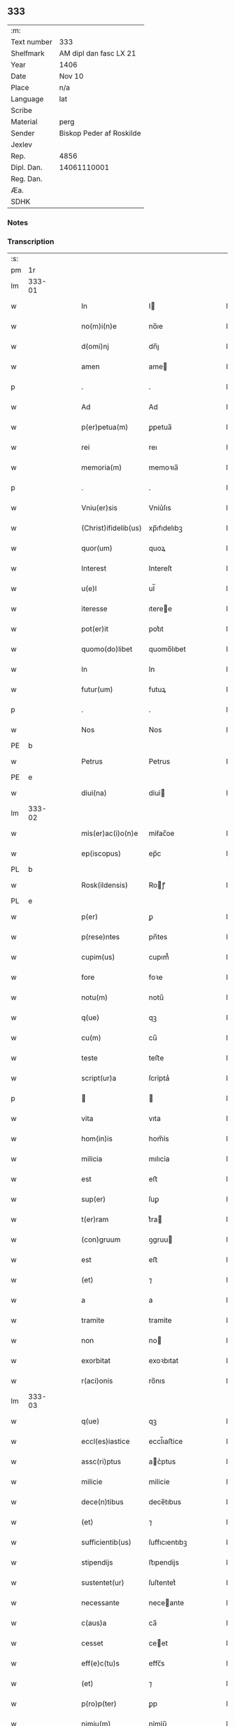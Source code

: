 ** 333
| :m:         |                          |
| Text number | 333                      |
| Shelfmark   | AM dipl dan fasc LX 21   |
| Year        | 1406                     |
| Date        | Nov 10                   |
| Place       | n/a                      |
| Language    | lat                      |
| Scribe      |                          |
| Material    | perg                     |
| Sender      | Biskop Peder af Roskilde |
| Jexlev      |                          |
| Rep.        | 4856                     |
| Dipl. Dan.  | 14061110001              |
| Reg. Dan.   |                          |
| Æa.         |                          |
| SDHK        |                          |

*** Notes


*** Transcription
| :s: |        |   |   |   |   |                      |               |   |   |   |   |     |   |   |   |               |
| pm  | 1r     |   |   |   |   |                      |               |   |   |   |   |     |   |   |   |               |
| lm  | 333-01 |   |   |   |   |                      |               |   |   |   |   |     |   |   |   |               |
| w   |        |   |   |   |   | In                   | I            |   |   |   |   | lat |   |   |   |        333-01 |
| w   |        |   |   |   |   | no(m)i(n)e           | no̅ıe          |   |   |   |   | lat |   |   |   |        333-01 |
| w   |        |   |   |   |   | d(omi)nj             | dn̅ȷ           |   |   |   |   | lat |   |   |   |        333-01 |
| w   |        |   |   |   |   | amen                 | ame          |   |   |   |   | lat |   |   |   |        333-01 |
| p   |        |   |   |   |   | .                    | .             |   |   |   |   | lat |   |   |   |        333-01 |
| w   |        |   |   |   |   | Ad                   | Ad            |   |   |   |   | lat |   |   |   |        333-01 |
| w   |        |   |   |   |   | p(er)petua(m)        | ꝑpetua̅        |   |   |   |   | lat |   |   |   |        333-01 |
| w   |        |   |   |   |   | rei                  | reı           |   |   |   |   | lat |   |   |   |        333-01 |
| w   |        |   |   |   |   | memoria(m)           | memoꝛıa̅       |   |   |   |   | lat |   |   |   |        333-01 |
| p   |        |   |   |   |   | .                    | .             |   |   |   |   | lat |   |   |   |        333-01 |
| w   |        |   |   |   |   | Vniu(er)sis          | Vniu͛ſıs       |   |   |   |   | lat |   |   |   |        333-01 |
| w   |        |   |   |   |   | (Christ)ifidelib(us) | xp̅ıfıdelıbꝫ   |   |   |   |   | lat |   |   |   |        333-01 |
| w   |        |   |   |   |   | quor(um)             | quoꝝ          |   |   |   |   | lat |   |   |   |        333-01 |
| w   |        |   |   |   |   | Interest             | Intereſt      |   |   |   |   | lat |   |   |   |        333-01 |
| w   |        |   |   |   |   | u(e)l                | ul̅            |   |   |   |   | lat |   |   |   |        333-01 |
| w   |        |   |   |   |   | iteresse             | ıteree       |   |   |   |   | lat |   |   |   |        333-01 |
| w   |        |   |   |   |   | pot(er)it            | pot͛ıt         |   |   |   |   | lat |   |   |   |        333-01 |
| w   |        |   |   |   |   | quomo(do)libet       | quomo̅lıbet    |   |   |   |   | lat |   |   |   |        333-01 |
| w   |        |   |   |   |   | In                   | In            |   |   |   |   | lat |   |   |   |        333-01 |
| w   |        |   |   |   |   | futur(um)            | futuꝝ         |   |   |   |   | lat |   |   |   |        333-01 |
| p   |        |   |   |   |   | .                    | .             |   |   |   |   | lat |   |   |   |        333-01 |
| w   |        |   |   |   |   | Nos                  | Nos           |   |   |   |   | lat |   |   |   |        333-01 |
| PE  | b      |   |   |   |   |                      |               |   |   |   |   |     |   |   |   |               |
| w   |        |   |   |   |   | Petrus               | Petrus        |   |   |   |   | lat |   |   |   |        333-01 |
| PE  | e      |   |   |   |   |                      |               |   |   |   |   |     |   |   |   |               |
| w   |        |   |   |   |   | dỉuỉ(na)             | dỉuỉ         |   |   |   |   | lat |   |   |   |        333-01 |
| lm  | 333-02 |   |   |   |   |                      |               |   |   |   |   |     |   |   |   |               |
| w   |        |   |   |   |   | mỉs(er)ac(i)o(n)e    | mỉẜac̅oe       |   |   |   |   | lat |   |   |   |        333-02 |
| w   |        |   |   |   |   | ep(iscopus)          | ep̅c           |   |   |   |   | lat |   |   |   |        333-02 |
| PL  | b      |   |   |   |   |                      |               |   |   |   |   |     |   |   |   |               |
| w   |        |   |   |   |   | Rosk(ildensis)       | Roꝭ          |   |   |   |   | lat |   |   |   |        333-02 |
| PL  | e      |   |   |   |   |                      |               |   |   |   |   |     |   |   |   |               |
| w   |        |   |   |   |   | p(er)                | ꝑ             |   |   |   |   | lat |   |   |   |        333-02 |
| w   |        |   |   |   |   | p(rese)ntes          | pn̅tes         |   |   |   |   | lat |   |   |   |        333-02 |
| w   |        |   |   |   |   | cupim(us)            | cupım᷒         |   |   |   |   | lat |   |   |   |        333-02 |
| w   |        |   |   |   |   | fore                 | foꝛe          |   |   |   |   | lat |   |   |   |        333-02 |
| w   |        |   |   |   |   | notu(m)              | notu̅          |   |   |   |   | lat |   |   |   |        333-02 |
| w   |        |   |   |   |   | q(ue)                | qꝫ            |   |   |   |   | lat |   |   |   |        333-02 |
| w   |        |   |   |   |   | cu(m)                | cu̅            |   |   |   |   | lat |   |   |   |        333-02 |
| w   |        |   |   |   |   | teste                | teﬅe          |   |   |   |   | lat |   |   |   |        333-02 |
| w   |        |   |   |   |   | script(ur)a          | ſcrỉptaᷣ       |   |   |   |   | lat |   |   |   |        333-02 |
| p   |        |   |   |   |   |                     |              |   |   |   |   | lat |   |   |   |        333-02 |
| w   |        |   |   |   |   | vita                 | vıta          |   |   |   |   | lat |   |   |   |        333-02 |
| w   |        |   |   |   |   | hom(in)is            | hom̅ỉs         |   |   |   |   | lat |   |   |   |        333-02 |
| w   |        |   |   |   |   | milicia              | mılıcỉa       |   |   |   |   | lat |   |   |   |        333-02 |
| w   |        |   |   |   |   | est                  | eﬅ            |   |   |   |   | lat |   |   |   |        333-02 |
| w   |        |   |   |   |   | sup(er)              | ſuꝑ           |   |   |   |   | lat |   |   |   |        333-02 |
| w   |        |   |   |   |   | t(er)ram             | t͛ra          |   |   |   |   | lat |   |   |   |        333-02 |
| w   |        |   |   |   |   | (con)gruum           | ꝯgruu        |   |   |   |   | lat |   |   |   |        333-02 |
| w   |        |   |   |   |   | est                  | eﬅ            |   |   |   |   | lat |   |   |   |        333-02 |
| w   |        |   |   |   |   | (et)                 | ⁊             |   |   |   |   | lat |   |   |   |        333-02 |
| w   |        |   |   |   |   | a                    | a             |   |   |   |   | lat |   |   |   |        333-02 |
| w   |        |   |   |   |   | tramite              | tramỉte       |   |   |   |   | lat |   |   |   |        333-02 |
| w   |        |   |   |   |   | non                  | no           |   |   |   |   | lat |   |   |   |        333-02 |
| w   |        |   |   |   |   | exorbitat            | exoꝛbıtat     |   |   |   |   | lat |   |   |   |        333-02 |
| w   |        |   |   |   |   | r(aci)onis           | ro̅nıs         |   |   |   |   | lat |   |   |   |        333-02 |
| lm  | 333-03 |   |   |   |   |                      |               |   |   |   |   |     |   |   |   |               |
| w   |        |   |   |   |   | q(ue)                | qꝫ            |   |   |   |   | lat |   |   |   |        333-03 |
| w   |        |   |   |   |   | eccl(es)iastice      | eccl̅ıaﬅice    |   |   |   |   | lat |   |   |   |        333-03 |
| w   |        |   |   |   |   | assc(ri)ptus         | ac͛ptus       |   |   |   |   | lat |   |   |   |        333-03 |
| w   |        |   |   |   |   | milicie              | milicie       |   |   |   |   | lat |   |   |   |        333-03 |
| w   |        |   |   |   |   | dece(n)tibus         | dece̅tıbus     |   |   |   |   | lat |   |   |   |        333-03 |
| w   |        |   |   |   |   | (et)                 | ⁊             |   |   |   |   | lat |   |   |   |        333-03 |
| w   |        |   |   |   |   | sufficientib(us)     | ſuffıcıentıbꝫ |   |   |   |   | lat |   |   |   |        333-03 |
| w   |        |   |   |   |   | stipendijs           | ﬅıpendijs     |   |   |   |   | lat |   |   |   |        333-03 |
| w   |        |   |   |   |   | sustentet(ur)        | ſuſtentetᷣ     |   |   |   |   | lat |   |   |   |        333-03 |
| w   |        |   |   |   |   | necessante           | neceante     |   |   |   |   | lat |   |   |   |        333-03 |
| w   |        |   |   |   |   | c(aus)a              | ca̅            |   |   |   |   | lat |   |   |   |        333-03 |
| w   |        |   |   |   |   | cesset               | ceet         |   |   |   |   | lat |   |   |   |        333-03 |
| w   |        |   |   |   |   | eff(e)c(tu)s         | effc̅s         |   |   |   |   | lat |   |   |   |        333-03 |
| w   |        |   |   |   |   | (et)                 | ⁊             |   |   |   |   | lat |   |   |   |        333-03 |
| w   |        |   |   |   |   | p(ro)p(ter)          | ꝑp            |   |   |   |   | lat |   |   |   |        333-03 |
| w   |        |   |   |   |   | nimiu(m)             | nỉmỉu̅         |   |   |   |   | lat |   |   |   |        333-03 |
| w   |        |   |   |   |   | stipendior(um)       | ﬅıpendıoꝝ     |   |   |   |   | lat |   |   |   |        333-03 |
| w   |        |   |   |   |   | def(e)c(tu)m         | defc̅         |   |   |   |   | lat |   |   |   |        333-03 |
| w   |        |   |   |   |   | deficiat             | defıciat      |   |   |   |   | lat |   |   |   |        333-03 |
| w   |        |   |   |   |   | milita(n)s           | milıta̅s       |   |   |   |   | lat |   |   |   |        333-03 |
| w   |        |   |   |   |   | an(te)q(uam)         | an̅qꝫ         |   |   |   |   | lat |   |   |   |        333-03 |
| lm  | 333-04 |   |   |   |   |                      |               |   |   |   |   |     |   |   |   |               |
| w   |        |   |   |   |   | meritorium           | merỉtoꝛỉu    |   |   |   |   | lat |   |   |   |        333-04 |
| w   |        |   |   |   |   | p(er)uentu(m)        | ꝑuentu̅        |   |   |   |   | lat |   |   |   |        333-04 |
| w   |        |   |   |   |   | fu(er)it             | fu͛ıt          |   |   |   |   | lat |   |   |   |        333-04 |
| w   |        |   |   |   |   | ad                   | ad            |   |   |   |   | lat |   |   |   |        333-04 |
| w   |        |   |   |   |   | trỉu(m)phu(m)        | trỉu̅phu̅       |   |   |   |   | lat |   |   |   |        333-04 |
| p   |        |   |   |   |   | .                    | .             |   |   |   |   | lat |   |   |   |        333-04 |
| w   |        |   |   |   |   | Quod                 | Quod          |   |   |   |   | lat |   |   |   |        333-04 |
| w   |        |   |   |   |   | nos                  | nos           |   |   |   |   | lat |   |   |   |        333-04 |
| w   |        |   |   |   |   | exacte               | exae         |   |   |   |   | lat |   |   |   |        333-04 |
| w   |        |   |   |   |   | solicitudinis        | ſolicıtudinis |   |   |   |   | lat |   |   |   |        333-04 |
| w   |        |   |   |   |   | instancia            | inﬅancia      |   |   |   |   | lat |   |   |   |        333-04 |
| w   |        |   |   |   |   | p(er)pendentes       | ꝑpendentes    |   |   |   |   | lat |   |   |   |        333-04 |
| w   |        |   |   |   |   | (et)                 | ⁊             |   |   |   |   | lat |   |   |   |        333-04 |
| w   |        |   |   |   |   | defectib(us)         | defeıbꝫ      |   |   |   |   | lat |   |   |   |        333-04 |
| w   |        |   |   |   |   | n(ost)ro             | nr̅o           |   |   |   |   | lat |   |   |   |        333-04 |
| w   |        |   |   |   |   | scituj               | ſcituj        |   |   |   |   | lat |   |   |   |        333-04 |
| w   |        |   |   |   |   | se                   | ſe            |   |   |   |   | lat |   |   |   |        333-04 |
| w   |        |   |   |   |   | offerentib(us)       | offerentibꝫ   |   |   |   |   | lat |   |   |   |        333-04 |
| w   |        |   |   |   |   | coop(er)ante         | cooꝑante      |   |   |   |   | lat |   |   |   |        333-04 |
| w   |        |   |   |   |   | d(omi)no             | dn̅o           |   |   |   |   | lat |   |   |   |        333-04 |
| w   |        |   |   |   |   | q(ua)ntum            | qntu        |   |   |   |   | lat |   |   |   |        333-04 |
| lm  | 333-05 |   |   |   |   |                      |               |   |   |   |   |     |   |   |   |               |
| w   |        |   |   |   |   | possum(us)           | poum᷒         |   |   |   |   | lat |   |   |   |        333-05 |
| w   |        |   |   |   |   | consulere            | conſulere     |   |   |   |   | lat |   |   |   |        333-05 |
| w   |        |   |   |   |   | cupientes            | cupıentes     |   |   |   |   | lat |   |   |   |        333-05 |
| p   |        |   |   |   |   | .                    | .             |   |   |   |   | lat |   |   |   |        333-05 |
| w   |        |   |   |   |   | Canonỉcatuj          | Canonỉcatu   |   |   |   |   | lat |   |   |   |        333-05 |
| w   |        |   |   |   |   | (et)                 | ⁊             |   |   |   |   | lat |   |   |   |        333-05 |
| w   |        |   |   |   |   | p(reb)ende           | p̅ende         |   |   |   |   | lat |   |   |   |        333-05 |
| PE  | b      |   |   |   |   |                      |               |   |   |   |   |     |   |   |   |               |
| w   |        |   |   |   |   | euerdboldam          | euerdbolda   |   |   |   |   | lat |   |   |   |        333-05 |
| PE  | e      |   |   |   |   |                      |               |   |   |   |   |     |   |   |   |               |
| w   |        |   |   |   |   | in                   | i            |   |   |   |   | lat |   |   |   |        333-05 |
| w   |        |   |   |   |   | eccl(es)ia           | eccl̅ıa        |   |   |   |   | lat |   |   |   |        333-05 |
| w   |        |   |   |   |   | n(ost)ra             | nr̅a           |   |   |   |   | lat |   |   |   |        333-05 |
| PL  | b      |   |   |   |   |                      |               |   |   |   |   |     |   |   |   |               |
| w   |        |   |   |   |   | Rosk(ildensis)       | Roꝭ          |   |   |   |   | lat |   |   |   |        333-05 |
| PL  | e      |   |   |   |   |                      |               |   |   |   |   |     |   |   |   |               |
| p   |        |   |   |   |   | .                    | .             |   |   |   |   | lat |   |   |   |        333-05 |
| w   |        |   |   |   |   | quos                 | quos          |   |   |   |   | lat |   |   |   |        333-05 |
| w   |        |   |   |   |   | dil(e)c(tu)s         | dıl̅cs         |   |   |   |   | lat |   |   |   |        333-05 |
| w   |        |   |   |   |   | nob(is)              | nob̅           |   |   |   |   | lat |   |   |   |        333-05 |
| w   |        |   |   |   |   | d(omi)n(u)s          | dn̅s           |   |   |   |   | lat |   |   |   |        333-05 |
| PE  | b      |   |   |   |   |                      |               |   |   |   |   |     |   |   |   |               |
| w   |        |   |   |   |   | michael              | michael       |   |   |   |   | lat |   |   |   |        333-05 |
| w   |        |   |   |   |   | clementis            | clementıs     |   |   |   |   | lat |   |   |   |        333-05 |
| PE  | e      |   |   |   |   |                      |               |   |   |   |   |     |   |   |   |               |
| w   |        |   |   |   |   | Canonicus            | Canonicus     |   |   |   |   | lat |   |   |   |        333-05 |
| w   |        |   |   |   |   | ibide(m)             | ibıde̅         |   |   |   |   | lat |   |   |   |        333-05 |
| lm  | 333-06 |   |   |   |   |                      |               |   |   |   |   |     |   |   |   |               |
| w   |        |   |   |   |   | iam                  | ıa           |   |   |   |   | lat |   |   |   |        333-06 |
| w   |        |   |   |   |   | actu                 | au           |   |   |   |   | lat |   |   |   |        333-06 |
| w   |        |   |   |   |   | tenet                | tenet         |   |   |   |   | lat |   |   |   |        333-06 |
| w   |        |   |   |   |   | p(ro)p(ter)          | ꝑp            |   |   |   |   | lat |   |   |   |        333-06 |
| w   |        |   |   |   |   | ip(s)or(um)          | ıp̅oꝝ          |   |   |   |   | lat |   |   |   |        333-06 |
| w   |        |   |   |   |   | Canonicat(us)        | Canonicat᷒     |   |   |   |   | lat |   |   |   |        333-06 |
| w   |        |   |   |   |   | (et)                 | ⁊             |   |   |   |   | lat |   |   |   |        333-06 |
| w   |        |   |   |   |   | p(re)bende           | p̅bende        |   |   |   |   | lat |   |   |   |        333-06 |
| w   |        |   |   |   |   | fructuum             | fruuu       |   |   |   |   | lat |   |   |   |        333-06 |
| w   |        |   |   |   |   | pensionu(m)          | penſıonu̅      |   |   |   |   | lat |   |   |   |        333-06 |
| w   |        |   |   |   |   | (et)                 | ⁊             |   |   |   |   | lat |   |   |   |        333-06 |
| w   |        |   |   |   |   | obuenc(i)onum        | obuenc̅onu    |   |   |   |   | lat |   |   |   |        333-06 |
| w   |        |   |   |   |   | defectuosam          | defeuoſa    |   |   |   |   | lat |   |   |   |        333-06 |
| w   |        |   |   |   |   | exilitatem           | exılıtate    |   |   |   |   | lat |   |   |   |        333-06 |
| w   |        |   |   |   |   | (et)                 | ⁊             |   |   |   |   | lat |   |   |   |        333-06 |
| w   |        |   |   |   |   | tenuitatem           | tenuỉtate    |   |   |   |   | lat |   |   |   |        333-06 |
| w   |        |   |   |   |   | cum                  | cu           |   |   |   |   | lat |   |   |   |        333-06 |
| w   |        |   |   |   |   | urgens               | urgens        |   |   |   |   | lat |   |   |   |        333-06 |
| w   |        |   |   |   |   | necessỉtas           | neceỉtas     |   |   |   |   | lat |   |   |   |        333-06 |
| lm  | 333-07 |   |   |   |   |                      |               |   |   |   |   |     |   |   |   |               |
| w   |        |   |   |   |   | (et)                 | ⁊             |   |   |   |   | lat |   |   |   |        333-07 |
| w   |        |   |   |   |   | euidens              | euỉdens       |   |   |   |   | lat |   |   |   |        333-07 |
| w   |        |   |   |   |   | utilitas             | utỉlỉtas      |   |   |   |   | lat |   |   |   |        333-07 |
| w   |        |   |   |   |   | id                   | ıd            |   |   |   |   | lat |   |   |   |        333-07 |
| w   |        |   |   |   |   | exposcat             | expoſcat      |   |   |   |   | lat |   |   |   |        333-07 |
| p   |        |   |   |   |   | .                    | .             |   |   |   |   | lat |   |   |   |        333-07 |
| w   |        |   |   |   |   | Capellam             | Capella      |   |   |   |   | lat |   |   |   |        333-07 |
| w   |        |   |   |   |   | in                   | ı            |   |   |   |   | lat |   |   |   |        333-07 |
| w   |        |   |   |   |   | h(on)orem            | h̅oꝛe         |   |   |   |   | lat |   |   |   |        333-07 |
| w   |        |   |   |   |   | dei                  | deí           |   |   |   |   | lat |   |   |   |        333-07 |
| p   |        |   |   |   |   | .                    | .             |   |   |   |   | lat |   |   |   |        333-07 |
| w   |        |   |   |   |   | o(mn)i(u)m           | oỉ̅           |   |   |   |   | lat |   |   |   |        333-07 |
| w   |        |   |   |   |   | s(an)c(t)or(um)      | ſcoꝝ          |   |   |   |   | lat |   |   |   |        333-07 |
| p   |        |   |   |   |   | .                    | .             |   |   |   |   | lat |   |   |   |        333-07 |
| w   |        |   |   |   |   | (et)                 | ⁊             |   |   |   |   | lat |   |   |   |        333-07 |
| w   |        |   |   |   |   | b(ea)ti              | bt̅ı           |   |   |   |   | lat |   |   |   |        333-07 |
| PE  | b      |   |   |   |   |                      |               |   |   |   |   |     |   |   |   |               |
| w   |        |   |   |   |   | sygfridi             | ſygfrıdı      |   |   |   |   | lat |   |   |   |        333-07 |
| PE  | e      |   |   |   |   |                      |               |   |   |   |   |     |   |   |   |               |
| w   |        |   |   |   |   | confessor(is)        | confeorꝭ     |   |   |   |   | lat |   |   |   |        333-07 |
| w   |        |   |   |   |   | in                   | í            |   |   |   |   | lat |   |   |   |        333-07 |
| w   |        |   |   |   |   | eade(m)              | eade̅          |   |   |   |   | lat |   |   |   |        333-07 |
| w   |        |   |   |   |   | eccl(es)ỉa           | eccl̅ỉa        |   |   |   |   | lat |   |   |   |        333-07 |
| w   |        |   |   |   |   | p(er)                | ꝑ             |   |   |   |   | lat |   |   |   |        333-07 |
| w   |        |   |   |   |   | nos                  | nos           |   |   |   |   | lat |   |   |   |        333-07 |
| w   |        |   |   |   |   | de                   | de            |   |   |   |   | lat |   |   |   |        333-07 |
| w   |        |   |   |   |   | nouo                 | nouo          |   |   |   |   | lat |   |   |   |        333-07 |
| w   |        |   |   |   |   | fundatam             | fundata      |   |   |   |   | lat |   |   |   |        333-07 |
| w   |        |   |   |   |   | (et)                 | ⁊             |   |   |   |   | lat |   |   |   |        333-07 |
| w   |        |   |   |   |   | de                   | de            |   |   |   |   | lat |   |   |   |        333-07 |
| w   |        |   |   |   |   | bonjs                | bons         |   |   |   |   | lat |   |   |   |        333-07 |
| lm  | 333-08 |   |   |   |   |                      |               |   |   |   |   |     |   |   |   |               |
| w   |        |   |   |   |   | n(ost)ris            | nr̅ỉs          |   |   |   |   | lat |   |   |   |        333-08 |
| w   |        |   |   |   |   | peculiarib(us)       | peculỉarỉbꝫ   |   |   |   |   | lat |   |   |   |        333-08 |
| w   |        |   |   |   |   | p(er)                | ꝑ             |   |   |   |   | lat |   |   |   |        333-08 |
| w   |        |   |   |   |   | industriam           | ỉnduﬅrỉa     |   |   |   |   | lat |   |   |   |        333-08 |
| w   |        |   |   |   |   | n(ost)ram            | nr̅a          |   |   |   |   | lat |   |   |   |        333-08 |
| w   |        |   |   |   |   | acquisit(is)         | acquỉſitꝭ     |   |   |   |   | lat |   |   |   |        333-08 |
| w   |        |   |   |   |   | dotatam              | dotata       |   |   |   |   | lat |   |   |   |        333-08 |
| w   |        |   |   |   |   | necnon               | necno        |   |   |   |   | lat |   |   |   |        333-08 |
| w   |        |   |   |   |   | p(er)                | ꝑ             |   |   |   |   | lat |   |   |   |        333-08 |
| w   |        |   |   |   |   | sedem                | ſede         |   |   |   |   | lat |   |   |   |        333-08 |
| w   |        |   |   |   |   | ap(osto)licam        | apl̅ıca       |   |   |   |   | lat |   |   |   |        333-08 |
| w   |        |   |   |   |   | co(m)firmatam        | co̅fỉrmata    |   |   |   |   | lat |   |   |   |        333-08 |
| w   |        |   |   |   |   | vna                  | vna           |   |   |   |   | lat |   |   |   |        333-08 |
| w   |        |   |   |   |   | cum                  | cu           |   |   |   |   | lat |   |   |   |        333-08 |
| w   |        |   |   |   |   | om(n)ib(us)          | om̅ỉbꝫ         |   |   |   |   | lat |   |   |   |        333-08 |
| w   |        |   |   |   |   | (et)                 | ⁊             |   |   |   |   | lat |   |   |   |        333-08 |
| w   |        |   |   |   |   | sỉng(u)lis           | ſỉngl̅ỉs       |   |   |   |   | lat |   |   |   |        333-08 |
| w   |        |   |   |   |   | suis                 | ſuıs          |   |   |   |   | lat |   |   |   |        333-08 |
| w   |        |   |   |   |   | attinencijs          | aınencís    |   |   |   |   | lat |   |   |   |        333-08 |
| lm  | 333-09 |   |   |   |   |                      |               |   |   |   |   |     |   |   |   |               |
| w   |        |   |   |   |   | bonis                | bonís         |   |   |   |   | lat |   |   |   |        333-09 |
| p   |        |   |   |   |   | .                    | .             |   |   |   |   | lat |   |   |   |        333-09 |
| w   |        |   |   |   |   | possessionib(us)     | poeỉonıbꝫ   |   |   |   |   | lat |   |   |   |        333-09 |
| p   |        |   |   |   |   | .                    | .             |   |   |   |   | lat |   |   |   |        333-09 |
| w   |        |   |   |   |   | villis               | vıllỉs        |   |   |   |   | lat |   |   |   |        333-09 |
| p   |        |   |   |   |   | .                    | .             |   |   |   |   | lat |   |   |   |        333-09 |
| w   |        |   |   |   |   | agris                | agrỉs         |   |   |   |   | lat |   |   |   |        333-09 |
| p   |        |   |   |   |   | .                    | .             |   |   |   |   | lat |   |   |   |        333-09 |
| w   |        |   |   |   |   | pratis               | pratỉs        |   |   |   |   | lat |   |   |   |        333-09 |
| p   |        |   |   |   |   | .                    | .             |   |   |   |   | lat |   |   |   |        333-09 |
| w   |        |   |   |   |   | siluis               | ſıluís        |   |   |   |   | lat |   |   |   |        333-09 |
| p   |        |   |   |   |   | .                    | .             |   |   |   |   | lat |   |   |   |        333-09 |
| w   |        |   |   |   |   | pascuis              | paſcuỉs       |   |   |   |   | lat |   |   |   |        333-09 |
| p   |        |   |   |   |   | .                    | .             |   |   |   |   | lat |   |   |   |        333-09 |
| w   |        |   |   |   |   | piscatur(is)         | pıſcaturꝭ     |   |   |   |   | lat |   |   |   |        333-09 |
| p   |        |   |   |   |   | .                    | .             |   |   |   |   | lat |   |   |   |        333-09 |
| w   |        |   |   |   |   | munerib(us)          | munerıbꝫ      |   |   |   |   | lat |   |   |   |        333-09 |
| p   |        |   |   |   |   | .                    | .             |   |   |   |   | lat |   |   |   |        333-09 |
| w   |        |   |   |   |   | (et)                 | ⁊             |   |   |   |   | lat |   |   |   |        333-09 |
| w   |        |   |   |   |   | s(er)uicijs          | ẜuícỉs       |   |   |   |   | lat |   |   |   |        333-09 |
| p   |        |   |   |   |   | .                    | .             |   |   |   |   | lat |   |   |   |        333-09 |
| w   |        |   |   |   |   | Necnon               | Necno        |   |   |   |   | lat |   |   |   |        333-09 |
| w   |        |   |   |   |   | d(i)c(t)ar(um)       | dc̅aꝝ          |   |   |   |   | lat |   |   |   |        333-09 |
| w   |        |   |   |   |   | possessionu(m)       | poeỉonu̅     |   |   |   |   | lat |   |   |   |        333-09 |
| w   |        |   |   |   |   | (et)                 | ⁊             |   |   |   |   | lat |   |   |   |        333-09 |
| w   |        |   |   |   |   | bonor(um)            | bonoꝝ         |   |   |   |   | lat |   |   |   |        333-09 |
| w   |        |   |   |   |   | attinenciar(um)      | aỉnencỉaꝝ    |   |   |   |   | lat |   |   |   |        333-09 |
| p   |        |   |   |   |   | .                    | .             |   |   |   |   | lat |   |   |   |        333-09 |
| w   |        |   |   |   |   | deci¦mis             | deci¦mis      |   |   |   |   | lat |   |   |   | 333-09—333-10 |
| w   |        |   |   |   |   | ep(iscop)alib(us)    | ep̅alỉbꝫ       |   |   |   |   | lat |   |   |   |        333-10 |
| p   |        |   |   |   |   | .                    | .             |   |   |   |   | lat |   |   |   |        333-10 |
| w   |        |   |   |   |   | vniu(er)sisq(ue)     | vnıu͛ſỉſqꝫ     |   |   |   |   | lat |   |   |   |        333-10 |
| w   |        |   |   |   |   | alijs                | alís         |   |   |   |   | lat |   |   |   |        333-10 |
| w   |        |   |   |   |   | obuenc(i)onib(us)    | obuenc̅onỉbꝫ   |   |   |   |   | lat |   |   |   |        333-10 |
| w   |        |   |   |   |   | nullis               | nullıs        |   |   |   |   | lat |   |   |   |        333-10 |
| w   |        |   |   |   |   | except(is)           | exceptꝭ       |   |   |   |   | lat |   |   |   |        333-10 |
| w   |        |   |   |   |   | quibuscumq(ue)       | quibuſcumqꝫ   |   |   |   |   | lat |   |   |   |        333-10 |
| w   |        |   |   |   |   | censeant(ur)         | cenſeantᷣ      |   |   |   |   | lat |   |   |   |        333-10 |
| w   |        |   |   |   |   | no(min)ib(us)        | no̅ıbꝫ         |   |   |   |   | lat |   |   |   |        333-10 |
| p   |        |   |   |   |   | .                    | .             |   |   |   |   | lat |   |   |   |        333-10 |
| w   |        |   |   |   |   | Onerib(us)           | Onerıbꝫ       |   |   |   |   | lat |   |   |   |        333-10 |
| w   |        |   |   |   |   | aut                  | aut           |   |   |   |   | lat |   |   |   |        333-10 |
| w   |        |   |   |   |   | d(i)c(t)e            | dc̅e           |   |   |   |   | lat |   |   |   |        333-10 |
| w   |        |   |   |   |   | Capelle              | Capelle       |   |   |   |   | lat |   |   |   |        333-10 |
| w   |        |   |   |   |   | (et)                 | ⁊             |   |   |   |   | lat |   |   |   |        333-10 |
| w   |        |   |   |   |   | suo                  | ſuo           |   |   |   |   | lat |   |   |   |        333-10 |
| w   |        |   |   |   |   | possessorj           | poeoꝛ      |   |   |   |   | lat |   |   |   |        333-10 |
| w   |        |   |   |   |   | qui                  | qui           |   |   |   |   | lat |   |   |   |        333-10 |
| w   |        |   |   |   |   | p(ro)                | ꝓ             |   |   |   |   | lat |   |   |   |        333-10 |
| w   |        |   |   |   |   | t(em)p(er)e          | tꝑe           |   |   |   |   | lat |   |   |   |        333-10 |
| w   |        |   |   |   |   | fu(er)it             | fu͛ıt          |   |   |   |   | lat |   |   |   |        333-10 |
| lm  | 333-11 |   |   |   |   |                      |               |   |   |   |   |     |   |   |   |               |
| w   |        |   |   |   |   | p(er)                | ꝑ             |   |   |   |   | lat |   |   |   |        333-11 |
| w   |        |   |   |   |   | nos                  | nos           |   |   |   |   | lat |   |   |   |        333-11 |
| w   |        |   |   |   |   | impo(s)it(is)        | ỉmpo̅ıtꝭ       |   |   |   |   | lat |   |   |   |        333-11 |
| w   |        |   |   |   |   | s(em)p(er)           | ſꝑ            |   |   |   |   | lat |   |   |   |        333-11 |
| w   |        |   |   |   |   | saluis               | ſaluỉs        |   |   |   |   | lat |   |   |   |        333-11 |
| w   |        |   |   |   |   | p(ro)ut              | ꝓut           |   |   |   |   | lat |   |   |   |        333-11 |
| w   |        |   |   |   |   | h(ec)                | h̅             |   |   |   |   | lat |   |   |   |        333-11 |
| w   |        |   |   |   |   | om(n)ia              | om̅ỉa          |   |   |   |   | lat |   |   |   |        333-11 |
| w   |        |   |   |   |   | in                   | ı            |   |   |   |   | lat |   |   |   |        333-11 |
| w   |        |   |   |   |   | originalib(us)       | oꝛígınalıbꝫ   |   |   |   |   | lat |   |   |   |        333-11 |
| w   |        |   |   |   |   | l(itte)ris           | lr̅ỉs          |   |   |   |   | lat |   |   |   |        333-11 |
| w   |        |   |   |   |   | fundac(i)o(n)is      | fundac̅oıs     |   |   |   |   | lat |   |   |   |        333-11 |
| w   |        |   |   |   |   | d(i)c(t)e            | dc̅e           |   |   |   |   | lat |   |   |   |        333-11 |
| w   |        |   |   |   |   | Capelle              | Capelle       |   |   |   |   | lat |   |   |   |        333-11 |
| w   |        |   |   |   |   | pleni(us)            | plení᷒         |   |   |   |   | lat |   |   |   |        333-11 |
| w   |        |   |   |   |   | exp(r)essant(ur)     | expe̅antᷣ      |   |   |   |   | lat |   |   |   |        333-11 |
| p   |        |   |   |   |   | .                    | .             |   |   |   |   | lat |   |   |   |        333-11 |
| w   |        |   |   |   |   | Accede(n)te          | ccede̅te      |   |   |   |   | lat |   |   |   |        333-11 |
| w   |        |   |   |   |   | ad                   | ad            |   |   |   |   | lat |   |   |   |        333-11 |
| w   |        |   |   |   |   | hoc                  | hoc           |   |   |   |   | lat |   |   |   |        333-11 |
| w   |        |   |   |   |   | mat(ur)o             | matᷣo          |   |   |   |   | lat |   |   |   |        333-11 |
| w   |        |   |   |   |   | (et)                 | ⁊             |   |   |   |   | lat |   |   |   |        333-11 |
| w   |        |   |   |   |   | delibe(r)ato         | delıbe͛ato     |   |   |   |   | lat |   |   |   |        333-11 |
| w   |        |   |   |   |   | consilỉo             | conſılỉo      |   |   |   |   | lat |   |   |   |        333-11 |
| lm  | 333-12 |   |   |   |   |                      |               |   |   |   |   |     |   |   |   |               |
| w   |        |   |   |   |   | (et)                 | ⁊             |   |   |   |   | lat |   |   |   |        333-12 |
| w   |        |   |   |   |   | pleno                | pleno         |   |   |   |   | lat |   |   |   |        333-12 |
| w   |        |   |   |   |   | (con)sensu           | ꝯſenſu        |   |   |   |   | lat |   |   |   |        333-12 |
| w   |        |   |   |   |   | dil(e)c(t)i          | dıl̅cı         |   |   |   |   | lat |   |   |   |        333-12 |
| w   |        |   |   |   |   | Capit(u)li           | Capỉtl̅ı       |   |   |   |   | lat |   |   |   |        333-12 |
| w   |        |   |   |   |   | n(ost)rj             | nr̅ȷ           |   |   |   |   | lat |   |   |   |        333-12 |
| PL  | b      |   |   |   |   |                      |               |   |   |   |   |     |   |   |   |               |
| w   |        |   |   |   |   | Rosk(ildensis)       | Roꝭ          |   |   |   |   | lat |   |   |   |        333-12 |
| PL  | e      |   |   |   |   |                      |               |   |   |   |   |     |   |   |   |               |
| w   |        |   |   |   |   | huic                 | huỉc          |   |   |   |   | lat |   |   |   |        333-12 |
| w   |        |   |   |   |   | affectuj             | affeuj       |   |   |   |   | lat |   |   |   |        333-12 |
| w   |        |   |   |   |   | n(ost)ro             | nr̅o           |   |   |   |   | lat |   |   |   |        333-12 |
| w   |        |   |   |   |   | plurimu(m)           | plurımu̅       |   |   |   |   | lat |   |   |   |        333-12 |
| w   |        |   |   |   |   | applaudent(is)       | alaudentꝭ    |   |   |   |   | lat |   |   |   |        333-12 |
| w   |        |   |   |   |   | diuino               | dỉuíno        |   |   |   |   | lat |   |   |   |        333-12 |
| w   |        |   |   |   |   | auxilio              | auxılỉo       |   |   |   |   | lat |   |   |   |        333-12 |
| w   |        |   |   |   |   | inuocato             | ỉnuocato      |   |   |   |   | lat |   |   |   |        333-12 |
| w   |        |   |   |   |   | p(er)petuo           | ꝑpetuo        |   |   |   |   | lat |   |   |   |        333-12 |
| w   |        |   |   |   |   | annectim(us)         | anneỉm᷒       |   |   |   |   | lat |   |   |   |        333-12 |
| w   |        |   |   |   |   | (et)                 | ⁊             |   |   |   |   | lat |   |   |   |        333-12 |
| w   |        |   |   |   |   | vnim(us)             | vnỉm᷒          |   |   |   |   | lat |   |   |   |        333-12 |
| p   |        |   |   |   |   | .                    | .             |   |   |   |   | lat |   |   |   |        333-12 |
| w   |        |   |   |   |   | faci¦endo            | faci¦endo     |   |   |   |   | lat |   |   |   | 333-12—333-13 |
| w   |        |   |   |   |   | vnu(m)               | vnu̅           |   |   |   |   | lat |   |   |   |        333-13 |
| w   |        |   |   |   |   | b(e)n(e)ficium       | bn̅fıcỉu      |   |   |   |   | lat |   |   |   |        333-13 |
| w   |        |   |   |   |   | insep(er)abil(ite)r  | ỉnſeꝑabıl̅r    |   |   |   |   | lat |   |   |   |        333-13 |
| w   |        |   |   |   |   | de                   | de            |   |   |   |   | lat |   |   |   |        333-13 |
| w   |        |   |   |   |   | vtrisq(ue)           | vtrıſqꝫ       |   |   |   |   | lat |   |   |   |        333-13 |
| w   |        |   |   |   |   | in                   | i            |   |   |   |   | lat |   |   |   |        333-13 |
| w   |        |   |   |   |   | diuinj               | diuinj        |   |   |   |   | lat |   |   |   |        333-13 |
| w   |        |   |   |   |   | cultus               | cultus        |   |   |   |   | lat |   |   |   |        333-13 |
| w   |        |   |   |   |   | vberius              | vberỉus       |   |   |   |   | lat |   |   |   |        333-13 |
| w   |        |   |   |   |   | (et)                 | ⁊             |   |   |   |   | lat |   |   |   |        333-13 |
| w   |        |   |   |   |   | forci(us)            | foꝛcı᷒         |   |   |   |   | lat |   |   |   |        333-13 |
| w   |        |   |   |   |   | sustentam(en)        | ſuﬅenta̅      |   |   |   |   | lat |   |   |   |        333-13 |
| p   |        |   |   |   |   | .                    | .             |   |   |   |   | lat |   |   |   |        333-13 |
| w   |        |   |   |   |   | Quas                 | Quas          |   |   |   |   | lat |   |   |   |        333-13 |
| w   |        |   |   |   |   | quide(m)             | quỉde̅         |   |   |   |   | lat |   |   |   |        333-13 |
| w   |        |   |   |   |   | annecc(i)o(n)em      | annecc̅oe     |   |   |   |   | lat |   |   |   |        333-13 |
| w   |        |   |   |   |   | (et)                 | ⁊             |   |   |   |   | lat |   |   |   |        333-13 |
| w   |        |   |   |   |   | vnione(m)            | vnione̅        |   |   |   |   | lat |   |   |   |        333-13 |
| w   |        |   |   |   |   | p(er)petua           | ꝑpetua        |   |   |   |   | lat |   |   |   |        333-13 |
| w   |        |   |   |   |   | firmi¦tate           | fırmỉ¦tate    |   |   |   |   | lat |   |   |   | 333-13—333-14 |
| w   |        |   |   |   |   | valit(ur)as          | valỉtᷣas       |   |   |   |   | lat |   |   |   |        333-14 |
| p   |        |   |   |   |   | .                    | .             |   |   |   |   | lat |   |   |   |        333-14 |
| w   |        |   |   |   |   | p(rese)n(tis)        | pn̅ꝭ           |   |   |   |   | lat |   |   |   |        333-14 |
| w   |        |   |   |   |   | sc(ri)pti            | ſc͛pti         |   |   |   |   | lat |   |   |   |        333-14 |
| p   |        |   |   |   |   | .                    | .             |   |   |   |   | lat |   |   |   |        333-14 |
| w   |        |   |   |   |   | ac                   | ac            |   |   |   |   | lat |   |   |   |        333-14 |
| w   |        |   |   |   |   | sigillor(um)         | ſıgilloꝝ      |   |   |   |   | lat |   |   |   |        333-14 |
| w   |        |   |   |   |   | n(ost)rj             | nr̅ȷ           |   |   |   |   | lat |   |   |   |        333-14 |
| p   |        |   |   |   |   | .                    | .             |   |   |   |   | lat |   |   |   |        333-14 |
| w   |        |   |   |   |   | ac                   | ac            |   |   |   |   | lat |   |   |   |        333-14 |
| w   |        |   |   |   |   | dil(e)c(t)i          | dıl̅cı         |   |   |   |   | lat |   |   |   |        333-14 |
| w   |        |   |   |   |   | Capit(u)li           | Capıtl̅ı       |   |   |   |   | lat |   |   |   |        333-14 |
| w   |        |   |   |   |   | n(ost)rj             | nr̅ȷ           |   |   |   |   | lat |   |   |   |        333-14 |
| PL  | b      |   |   |   |   |                      |               |   |   |   |   |     |   |   |   |               |
| w   |        |   |   |   |   | Rosk(ildensis)       | Roꝭ          |   |   |   |   | lat |   |   |   |        333-14 |
| PL  | e      |   |   |   |   |                      |               |   |   |   |   |     |   |   |   |               |
| w   |        |   |   |   |   | p(re)d(i)c(t)i       | pdc̅ı          |   |   |   |   | lat |   |   |   |        333-14 |
| w   |        |   |   |   |   | huic                 | huíc          |   |   |   |   | lat |   |   |   |        333-14 |
| w   |        |   |   |   |   | appensor(um)         | aenſoꝝ       |   |   |   |   | lat |   |   |   |        333-14 |
| w   |        |   |   |   |   | robore               | roboꝛe        |   |   |   |   | lat |   |   |   |        333-14 |
| w   |        |   |   |   |   | co(m)munim(us)       | co̅munỉm᷒       |   |   |   |   | lat |   |   |   |        333-14 |
| p   |        |   |   |   |   | .                    | .             |   |   |   |   | lat |   |   |   |        333-14 |
| w   |        |   |   |   |   | Datum                | Datu         |   |   |   |   | lat |   |   |   |        333-14 |
| w   |        |   |   |   |   | (et)                 | ⁊             |   |   |   |   | lat |   |   |   |        333-14 |
| w   |        |   |   |   |   | actu(m)              | au̅           |   |   |   |   | lat |   |   |   |        333-14 |
| p   |        |   |   |   |   | .                    | .             |   |   |   |   | lat |   |   |   |        333-14 |
| w   |        |   |   |   |   | Anno                 | Anno          |   |   |   |   | lat |   |   |   |        333-14 |
| w   |        |   |   |   |   | d(omi)nj             | dn̅           |   |   |   |   | lat |   |   |   |        333-14 |
| lm  | 333-15 |   |   |   |   |                      |               |   |   |   |   |     |   |   |   |               |
| w   |        |   |   |   |   | mº                   | .ͦ.           |   |   |   |   | lat |   |   |   |        333-15 |
| w   |        |   |   |   |   | cdº                  | Cͦd.           |   |   |   |   | lat |   |   |   |        333-15 |
| w   |        |   |   |   |   | sexto                | ſexto         |   |   |   |   | lat |   |   |   |        333-15 |
| w   |        |   |   |   |   | die                  | die           |   |   |   |   | lat |   |   |   |        333-15 |
| w   |        |   |   |   |   | b(ea)ti              | bt̅ı           |   |   |   |   | lat |   |   |   |        333-15 |
| w   |        |   |   |   |   | martỉnj              | martỉn       |   |   |   |   | lat |   |   |   |        333-15 |
| w   |        |   |   |   |   | confessor(is)        | confeorꝭ     |   |   |   |   | lat |   |   |   |        333-15 |
| w   |        |   |   |   |   | (et)                 | ⁊             |   |   |   |   | lat |   |   |   |        333-15 |
| w   |        |   |   |   |   | pontific(is)         | pontificꝭ     |   |   |   |   | lat |   |   |   |        333-15 |
| p   |        |   |   |   |   | ⁘                    | ⁘             |   |   |   |   | lat |   |   |   |        333-15 |
| :e: |        |   |   |   |   |                      |               |   |   |   |   |     |   |   |   |               |
